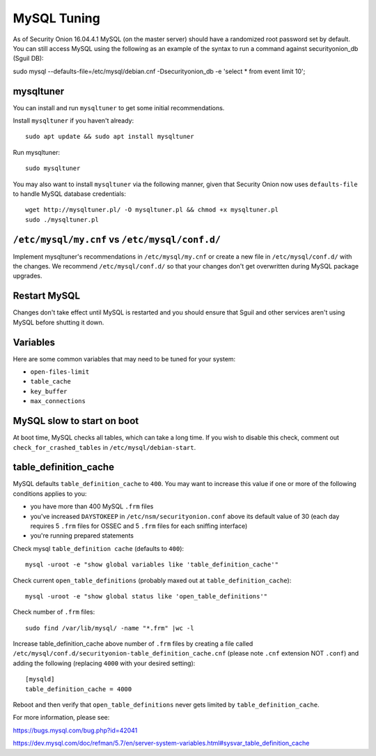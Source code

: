 MySQL Tuning
============

As of Security Onion 16.04.4.1 MySQL (on the master server) should have a randomized root password set by default. You can still access MySQL using the following as an example of the syntax to run a command against securityonion_db (Sguil DB):

::

sudo mysql --defaults-file=/etc/mysql/debian.cnf -Dsecurityonion_db -e 'select * from event limit 10';

mysqltuner
----------

You can install and run ``mysqltuner`` to get some initial recommendations.

Install ``mysqltuner`` if you haven't already:

::

    sudo apt update && sudo apt install mysqltuner

Run mysqltuner:

::

    sudo mysqltuner

You may also want to install ``mysqltuner`` via the following manner, given that Security Onion now uses ``defaults-file`` to handle MySQL database credentials:

::

    wget http://mysqltuner.pl/ -O mysqltuner.pl && chmod +x mysqltuner.pl
    sudo ./mysqltuner.pl

``/etc/mysql/my.cnf`` vs ``/etc/mysql/conf.d/``
-----------------------------------------------

Implement mysqltuner's recommendations in ``/etc/mysql/my.cnf`` or create a new file in ``/etc/mysql/conf.d/`` with the changes. We recommend ``/etc/mysql/conf.d/`` so that your changes don't get overwritten during MySQL package upgrades.

Restart MySQL
-------------

Changes don't take effect until MySQL is restarted and you should ensure that Sguil and other services aren't using MySQL before shutting it down.

Variables
---------

Here are some common variables that may need to be tuned for your system:

-  ``open-files-limit``
-  ``table_cache``
-  ``key_buffer``
-  ``max_connections``

MySQL slow to start on boot
---------------------------

At boot time, MySQL checks all tables, which can take a long time. If you wish to disable this check, comment out ``check_for_crashed_tables`` in ``/etc/mysql/debian-start``.

table_definition_cache
------------------------

MySQL defaults ``table_definition_cache`` to ``400``. You may want to increase this value if one or more of the following conditions applies to you:

-  you have more than 400 MySQL ``.frm`` files
-  you've increased ``DAYSTOKEEP`` in ``/etc/nsm/securityonion.conf`` above its default value of 30 (each day requires 5 ``.frm`` files for OSSEC and 5 ``.frm`` files for each sniffing interface)
-  you're running prepared statements

Check mysql ``table_definition cache`` (defaults to ``400``):

::

    mysql -uroot -e "show global variables like 'table_definition_cache'"

Check current ``open_table_definitions`` (probably maxed out at ``table_definition_cache``):

::

    mysql -uroot -e "show global status like 'open_table_definitions'"

Check number of ``.frm`` files:

::

    sudo find /var/lib/mysql/ -name "*.frm" |wc -l

Increase table\_definition\_cache above number of ``.frm`` files by creating a file called ``/etc/mysql/conf.d/securityonion-table_definition_cache.cnf`` (please note ``.cnf`` extension NOT ``.conf``) and adding the following (replacing ``4000`` with your desired setting):

::

    [mysqld]
    table_definition_cache = 4000

Reboot and then verify that ``open_table_definitions`` never gets limited by ``table_definition_cache``.

For more information, please see:

https://bugs.mysql.com/bug.php?id=42041

https://dev.mysql.com/doc/refman/5.7/en/server-system-variables.html#sysvar_table_definition_cache
